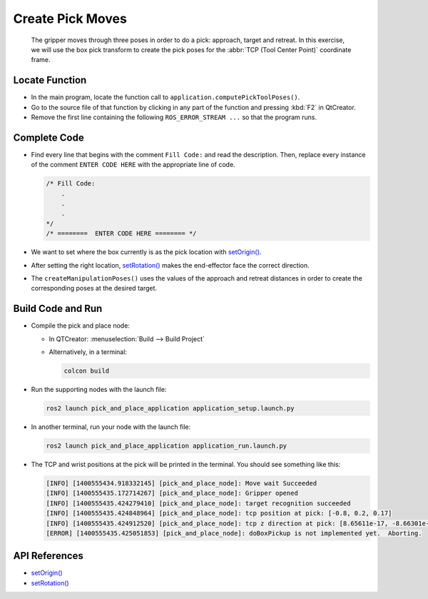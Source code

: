 Create Pick Moves
=================

  The gripper moves through three poses in order to do a pick: approach,
  target and retreat. In this exercise, we will use the box pick transform to
  create the pick poses for the :abbr:`TCP (Tool Center Point)` coordinate
  frame.


Locate Function
---------------

* In the main program, locate the function call to
  ``application.computePickToolPoses()``.
* Go to the source file of that function by clicking in any part of the
  function and pressing :kbd:`F2` in QtCreator.
* Remove the first line containing the following ``ROS_ERROR_STREAM ...`` so
  that the program runs.


Complete Code
-------------

* Find every line that begins with the comment ``Fill Code:`` and read the
  description. Then, replace every instance of the comment ``ENTER CODE HERE``
  with the appropriate line of code.

  .. code-block:: cpp

    /* Fill Code:
        .
        .
        .
    */
    /* ========  ENTER CODE HERE ======== */

* We want to set where the box currently is as the pick location with |setOrigin()|.
* After setting the right location, |setRotation()| makes the end-effector face
  the correct direction.
* The ``createManipulationPoses()`` uses the values of the approach and
  retreat distances in order to create the corresponding poses at the desired
  target.

Build Code and Run
------------------

* Compile the pick and place node:

  * In QTCreator: :menuselection:`Build --> Build Project`

  * Alternatively, in a terminal:

    .. code-block:: shell

      colcon build

* Run the supporting nodes with the launch file:

  .. code-block:: shell

    ros2 launch pick_and_place_application application_setup.launch.py

* In another terminal, run your node with the launch file:

  .. code-block:: shell

    ros2 launch pick_and_place_application application_run.launch.py

* The TCP and wrist positions at the pick will be printed in the terminal. You
  should see something like this:

  .. code-block:: text

    [INFO] [1400555434.918332145] [pick_and_place_node]: Move wait Succeeded
    [INFO] [1400555435.172714267] [pick_and_place_node]: Gripper opened
    [INFO] [1400555435.424279410] [pick_and_place_node]: target recognition succeeded
    [INFO] [1400555435.424848964] [pick_and_place_node]: tcp position at pick: [-0.8, 0.2, 0.17]
    [INFO] [1400555435.424912520] [pick_and_place_node]: tcp z direction at pick: [8.65611e-17, -8.66301e-17, -1]
    [ERROR] [1400555435.425051853] [pick_and_place_node]: doBoxPickup is not implemented yet.  Aborting.


API References
--------------

* |setOrigin()|

* |setRotation()|

.. |setOrigin()| replace:: `setOrigin()`_

.. _setOrigin(): https://docs.ros2.org/foxy/api/tf2/classtf2_1_1Transform.html#ab25fd855dccd651af1a9450ceebe0f00

.. |setRotation()| replace:: `setRotation()`_

.. _setRotation(): https://docs.ros2.org/foxy/api/tf2/classtf2_1_1Transform.html#a1f0d28192f417d4ecde72f88ab5d06a6
